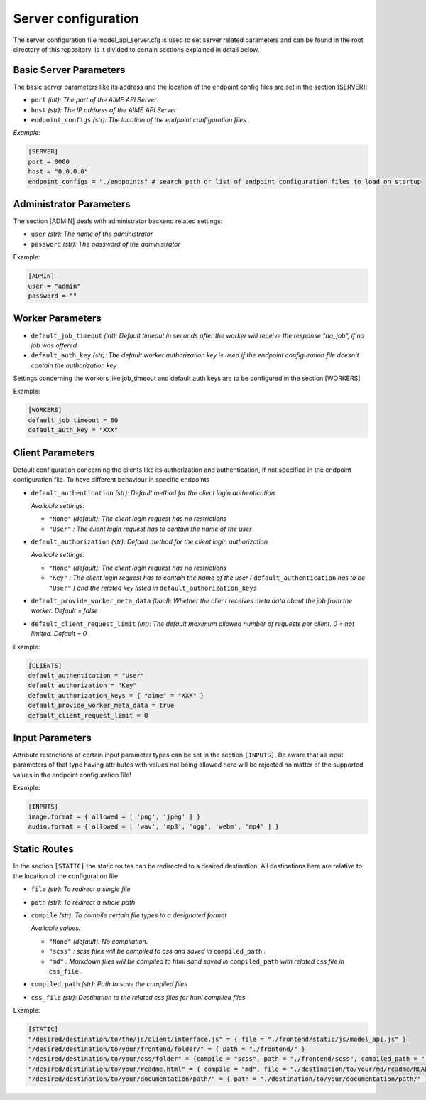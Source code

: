 Server configuration
~~~~~~~~~~~~~~~~~~~~


The server configuration file model_api_server.cfg is used to set server related parameters and can be found in the root directory of this repository.
Is it divided to certain sections explained in detail below.

Basic Server Parameters
^^^^^^^^^^^^^^^^^^^^^^^

The basic server parameters like its address and the location of the endpoint config files are set in the section [SERVER]:

* ``port`` *(int): The port of the AIME API Server*

* ``host`` *(str): The IP address of the AIME API Server*

* ``endpoint_configs`` *(str): The location of the endpoint configuration files.*


*Example:*

.. code-block:: toml

    [SERVER]
    port = 0000
    host = "0.0.0.0"
    endpoint_configs = "./endpoints" # search path or list of endpoint configuration files to load on startup


Administrator Parameters
^^^^^^^^^^^^^^^^^^^^^^^^

The section [ADMIN] deals with administrator backend related settings:

* ``user`` *(str): The name of the administrator*

* ``password`` *(str): The password of the administrator*

Example:

.. code-block:: toml

    [ADMIN]
    user = "admin"
    password = ""

Worker Parameters
^^^^^^^^^^^^^^^^^

* ``default_job_timeout`` *(int): Default timeout in seconds after the worker will receive the response "no_job", if no job was offered*

* ``default_auth_key`` *(str): The default worker authorization key is used if the endpoint configuration file doesn't contain the authorization key*

Settings concerning the workers like job_timeout and default auth keys are to be configured in the section [WORKERS]

Example:

.. code-block:: toml

    [WORKERS]
    default_job_timeout = 60
    default_auth_key = "XXX"


Client Parameters
^^^^^^^^^^^^^^^^^^

Default configuration concerning the clients like its authorization and authentication, if not specified in the endpoint configuration file. To have different behaviour in specific endpoints 

* ``default_authentication`` *(str): Default method for the client login authentication*

  *Available settings:*

  * ``"None"`` *(default): The client login request has no restrictions*
  * ``"User"`` *: The client login request has to contain the name of the user*

* ``default_authorization`` *(str): Default method for the client login authorization*

  *Available settings:*

  * ``"None"`` *(default): The client login request has no restrictions*
  * ``"Key"`` *: The client login request has to contain the name of the user (* ``default_authentication`` *has to be* ``"User"`` *) and the related key listed in* ``default_authorization_keys``

* ``default_provide_worker_meta_data`` *(bool): Whether the client receives meta data about the job from the worker. Default = false*

* ``default_client_request_limit`` *(int): The default maximum allowed number of requests per client. 0 = not limited. Default = 0*

Example:

.. code-block:: toml

    [CLIENTS]
    default_authentication = "User"
    default_authorization = "Key"
    default_authorization_keys = { "aime" = "XXX" }
    default_provide_worker_meta_data = true
    default_client_request_limit = 0

Input Parameters
^^^^^^^^^^^^^^^^

Attribute restrictions of certain input parameter types can be set in the section ``[INPUTS]``. Be aware that all input parameters of that type having attributes with values not being allowed here will be rejected no matter of the supported values in the endpoint configuration file!
 
Example:

.. code-block:: toml

    [INPUTS]
    image.format = { allowed = [ 'png', 'jpeg' ] }
    audio.format = { allowed = [ 'wav', 'mp3', 'ogg', 'webm', 'mp4' ] }


Static Routes
^^^^^^^^^^^^^

In the section ``[STATIC]`` the static routes can be redirected to a desired destination. All destinations here are relative to the location of the configuration file.


* ``file`` *(str): To redirect a single file*

* ``path`` *(str): To redirect a whole path*

* ``compile`` *(str): To compile certain file types to a designated format*

  *Available values:*

  * ``"None"`` *(default): No compilation.*
  * ``"scss"`` *: scss files will be compiled to css and saved in* ``compiled_path`` *.*
  * ``"md"`` *: Markdown files will be compiled to html sand saved in* ``compiled_path`` *with related css file in* ``css_file`` *.*
  
* ``compiled_path`` *(str): Path to save the compiled files*

* ``css_file`` *(str): Destination to the related css files for html compiled files*

Example:

.. code-block:: toml

    [STATIC]
    "/desired/destination/to/the/js/client/interface.js" = { file = "./frontend/static/js/model_api.js" }
    "/desired/destination/to/your/frontend/folder/" = { path = "./frontend/" }
    "/desired/destination/to/your/css/folder" = {compile = "scss", path = "./frontend/scss", compiled_path = "./frontend/static/_compiled_/css", }
    "/desired/destination/to/your/readme.html" = { compile = "md", file = "./destination/to/your/md/readme/README.md", compiled_path = "./destination/to/save/your/compiled/html/", css_file = "./destination/to/your/css/file/md_style.css" }
    "/desired/destination/to/your/documentation/path/" = { path = "./destination/to/your/documentation/path/" }

